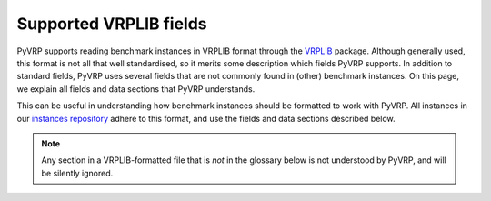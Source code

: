 Supported VRPLIB fields
=======================

PyVRP supports reading benchmark instances in VRPLIB format through the `VRPLIB <https://github.com/leonlan/VRPLIB>`_ package.
Although generally used, this format is not all that well standardised, so it merits some description which fields PyVRP supports.
In addition to standard fields, PyVRP uses several fields that are not commonly found in (other) benchmark instances.
On this page, we explain all fields and data sections that PyVRP understands.

This can be useful in understanding how benchmark instances should be formatted to work with PyVRP.
All instances in our `instances repository <https://github.com/PyVRP/Instances>`_ adhere to this format, and use the fields and data sections described below.

.. note::

   Any section in a VRPLIB-formatted file that is *not* in the glossary below is not understood by PyVRP, and will be silently ignored.


.. glossary::
   :sorted:

   ``CAPACITY``
      TODO

   ``DEMAND_SECTION``
      TODO
   
   ``DEPOT_SECTION``
      TODO

   ``DIMENSION``
      TODO

   ``EDGE_WEIGHT_FORMAT``
      TODO

   ``EDGE_WEIGHT_SECTION``
      TODO

   ``EDGE_WEIGHT_TYPE``
      TODO

   ``NODE_COORD_SECTION``
      TODO

   ``PRIZE_SECTION``
      TODO

   ``RELEASE_TIME_SECTION``
      TODO

   ``SERVICE_TIME_SECTION``
      TODO

   ``TIME_WINDOW_SECTION``
      TODO

   ``VEHICLES``
      TODO
